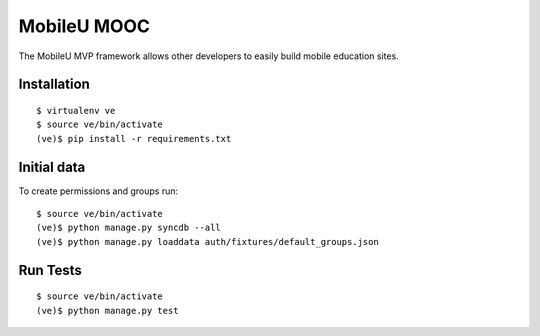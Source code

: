 MobileU MOOC
============

The MobileU MVP framework allows other developers to easily build mobile
education sites.

|mobileu-ci|_


Installation
~~~~~~~~~~~~

::

    $ virtualenv ve
    $ source ve/bin/activate
    (ve)$ pip install -r requirements.txt


Initial data
~~~~~~~~~~~~

To create permissions and groups run:

::

    $ source ve/bin/activate
    (ve)$ python manage.py syncdb --all
    (ve)$ python manage.py loaddata auth/fixtures/default_groups.json


Run Tests
~~~~~~~~~

::

    $ source ve/bin/activate
    (ve)$ python manage.py test



.. |mobileu-ci| image:: https://travis-ci.org/praekelt/mobileu.svg?branch=develop
.. _mobileu-ci: https://travis-ci.org/praekelt/mobileu
